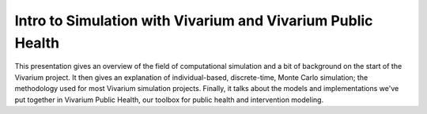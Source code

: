 Intro to Simulation with Vivarium and Vivarium Public Health
============================================================

This presentation gives an overview of the field of computational simulation and
a bit of background on the start of the Vivarium project.  It then gives an explanation
of individual-based, discrete-time, Monte Carlo simulation; the methodology used
for most Vivarium simulation projects. Finally, it talks about the models and 
implementations we've put together in Vivarium Public Health, our toolbox
for public health and intervention modeling.
